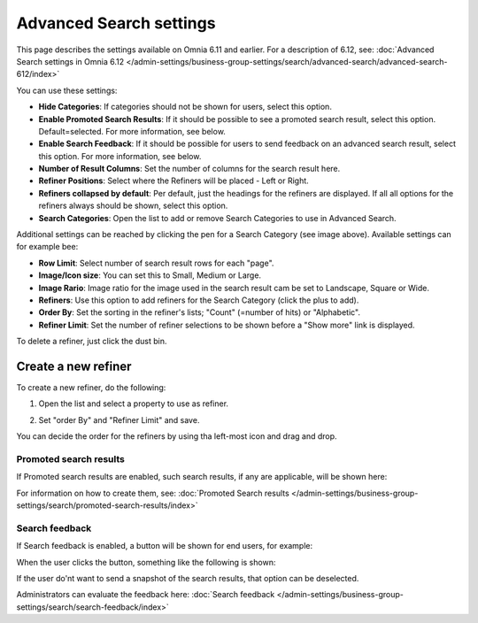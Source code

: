 Advanced Search settings
========================================

This page describes the settings available on Omnia 6.11 and earlier. For a description of 6.12, see: :doc:`Advanced Search settings in Omnia 6.12 </admin-settings/business-group-settings/search/advanced-search/advanced-search-612/index>`

You can use these settings:

.. image:: advanced-search-67.png

+ **Hide Categories**: If categories should not be shown for users, select this option.
+ **Enable Promoted Search Results**: If it should be possible to see a promoted search result, select this option. Default=selected. For more information, see below.
+ **Enable Search Feedback**: If it should be possible for users to send feedback on an advanced search result, select this option. For more information, see below.
+ **Number of Result Columns**: Set the number of columns for the search result here.
+ **Refiner Positions**: Select where the Refiners will be placed - Left or Right.
+ **Refiners collapsed by default**: Per default, just the headings for the refiners are displayed. If all all options for the refiners always should be shown, select this option. 
+ **Search Categories**: Open the list to add or remove Search Categories to use in Advanced Search.

Additional settings can be reached by clicking the pen for a Search Category (see image above). Available settings can for example bee:

.. image:: advanced-search-category-settings-612.png

+ **Row Limit**: Select number of search result rows for each "page". 
+ **Image/Icon size**: You can set this to Small, Medium or Large.
+ **Image Rario**: Image ratio for the image used in the search result cam be set to Landscape, Square or Wide.
+ **Refiners**: Use this option to add refiners for the Search Category (click the plus to add).
+ **Order By**: Set the sorting in the refiner's lists; "Count" (=number of hits) or "Alphabetic".
+ **Refiner Limit**: Set the number of refiner selections to be shown before a "Show more" link is displayed. 

To delete a refiner, just click the dust bin.

Create a new refiner
---------------------
To create a new refiner, do the following:

1. Open the list and select a property to use as refiner.

.. image:: new-refiner-1-new2.png

2. Set "order By" and "Refiner Limit" and save.

.. image:: new-refiner-3-new2.png

You can decide the order for the refiners by using tha left-most icon and drag and drop.

Promoted search results
*************************
If Promoted search results are enabled, such search results, if any are applicable, will be shown here:

.. image:: promoted-search-results-place.png

For information on how to create them, see: :doc:`Promoted Search results </admin-settings/business-group-settings/search/promoted-search-results/index>`

Search feedback
*******************
If Search feedback is enabled, a button will be shown for end users, for example:

.. image:: search-feedback-button.png

When the user clicks the button, something like the following is shown:

.. image:: search-feedback-form.png

If the user do'nt want to send a snapshot of the search results, that option can be deselected.

Administrators can evaluate the feedback here: :doc:`Search feedback </admin-settings/business-group-settings/search/search-feedback/index>`

